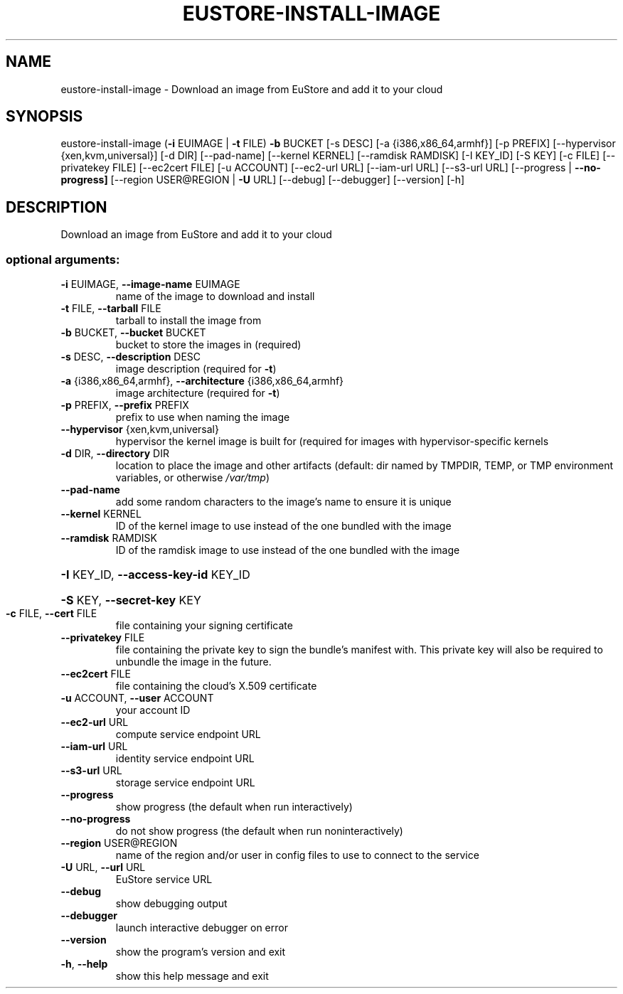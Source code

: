 .\" DO NOT MODIFY THIS FILE!  It was generated by help2man 1.44.1.
.TH EUSTORE-INSTALL-IMAGE "1" "January 2015" "euca2ools 3.0.5" "User Commands"
.SH NAME
eustore-install-image \- Download an image from EuStore and add it to your cloud
.SH SYNOPSIS
eustore\-install\-image (\fB\-i\fR EUIMAGE | \fB\-t\fR FILE) \fB\-b\fR BUCKET [\-s DESC]
[\-a {i386,x86_64,armhf}] [\-p PREFIX]
[\-\-hypervisor {xen,kvm,universal}] [\-d DIR]
[\-\-pad\-name] [\-\-kernel KERNEL]
[\-\-ramdisk RAMDISK] [\-I KEY_ID] [\-S KEY]
[\-c FILE] [\-\-privatekey FILE] [\-\-ec2cert FILE]
[\-u ACCOUNT] [\-\-ec2\-url URL] [\-\-iam\-url URL]
[\-\-s3\-url URL] [\-\-progress | \fB\-\-no\-progress]\fR
[\-\-region USER@REGION | \fB\-U\fR URL] [\-\-debug]
[\-\-debugger] [\-\-version] [\-h]
.SH DESCRIPTION
Download an image from EuStore and add it to your cloud
.SS "optional arguments:"
.TP
\fB\-i\fR EUIMAGE, \fB\-\-image\-name\fR EUIMAGE
name of the image to download and install
.TP
\fB\-t\fR FILE, \fB\-\-tarball\fR FILE
tarball to install the image from
.TP
\fB\-b\fR BUCKET, \fB\-\-bucket\fR BUCKET
bucket to store the images in (required)
.TP
\fB\-s\fR DESC, \fB\-\-description\fR DESC
image description (required for \fB\-t\fR)
.TP
\fB\-a\fR {i386,x86_64,armhf}, \fB\-\-architecture\fR {i386,x86_64,armhf}
image architecture (required for \fB\-t\fR)
.TP
\fB\-p\fR PREFIX, \fB\-\-prefix\fR PREFIX
prefix to use when naming the image
.TP
\fB\-\-hypervisor\fR {xen,kvm,universal}
hypervisor the kernel image is built for (required for
images with hypervisor\-specific kernels
.TP
\fB\-d\fR DIR, \fB\-\-directory\fR DIR
location to place the image and other artifacts
(default: dir named by TMPDIR, TEMP, or TMP
environment variables, or otherwise \fI/var/tmp\fP)
.TP
\fB\-\-pad\-name\fR
add some random characters to the image's name to
ensure it is unique
.TP
\fB\-\-kernel\fR KERNEL
ID of the kernel image to use instead of the one
bundled with the image
.TP
\fB\-\-ramdisk\fR RAMDISK
ID of the ramdisk image to use instead of the one
bundled with the image
.HP
\fB\-I\fR KEY_ID, \fB\-\-access\-key\-id\fR KEY_ID
.HP
\fB\-S\fR KEY, \fB\-\-secret\-key\fR KEY
.TP
\fB\-c\fR FILE, \fB\-\-cert\fR FILE
file containing your signing certificate
.TP
\fB\-\-privatekey\fR FILE
file containing the private key to sign the bundle's
manifest with. This private key will also be required
to unbundle the image in the future.
.TP
\fB\-\-ec2cert\fR FILE
file containing the cloud's X.509 certificate
.TP
\fB\-u\fR ACCOUNT, \fB\-\-user\fR ACCOUNT
your account ID
.TP
\fB\-\-ec2\-url\fR URL
compute service endpoint URL
.TP
\fB\-\-iam\-url\fR URL
identity service endpoint URL
.TP
\fB\-\-s3\-url\fR URL
storage service endpoint URL
.TP
\fB\-\-progress\fR
show progress (the default when run interactively)
.TP
\fB\-\-no\-progress\fR
do not show progress (the default when run noninteractively)
.TP
\fB\-\-region\fR USER@REGION
name of the region and/or user in config files to use
to connect to the service
.TP
\fB\-U\fR URL, \fB\-\-url\fR URL
EuStore service URL
.TP
\fB\-\-debug\fR
show debugging output
.TP
\fB\-\-debugger\fR
launch interactive debugger on error
.TP
\fB\-\-version\fR
show the program's version and exit
.TP
\fB\-h\fR, \fB\-\-help\fR
show this help message and exit
